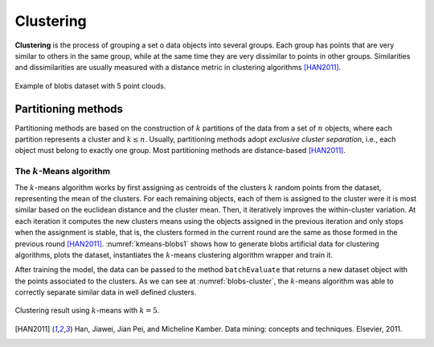 ==========
Clustering
==========

**Clustering** is the process of grouping a set o data objects into several groups. Each group 
has points that are very similar to others in the same group, while at the same time they are 
very dissimilar to points in other groups. Similarities and dissimilarities are usually measured 
with a distance metric in clustering algorithms [HAN2011]_.

.. figure:: images/clustering/clusters.png
  :width: 450
  :name: blobs-data
  :align: center
  :alt: Example of blobs dataset with 5 point clouds..

  Example of blobs dataset with 5 point clouds.

Partitioning methods
====================

Partitioning methods are based on the construction of :math:`k` partitions of the data from a set of :math:`n` objects,
where each partition represents a cluster and :math:`k \leq n`. Usually, partitioning methods adopt *exclusive cluster separation*, i.e.,
each object must belong to exactly one group. Most partitioning methods are distance-based [HAN2011]_. 

The :math:`k`-Means algorithm
^^^^^^^^^^^^^^^^^^^^^^^^^^^^^

The :math:`k`-means algorithm works by first assigning as centroids of the clusters :math:`k` random points from the dataset, representing the mean of the clusters. For each 
remaining objects, each of them is assigned to the cluster were it is most similar based on the euclidean distance and the cluster mean. Then, it iteratively improves the within-cluster
variation. At each iteration it computes the new clusters means using the objects assigned in the previous iteration and only stops when the assignment is stable, that is, the clusters
formed in the current round are the same as those formed in the previous round [HAN2011]_. :numref:`kmeans-blobs1` shows how to generate blobs artificial data for clustering algorithms, 
plots the dataset, instantiates the :math:`k`-means clustering algorithm wrapper and train it.

.. code-block:: cpp
  :name: kmeans-blobs1
  :caption: :math:`k`-means training on blobs dataset with :math:`k=5`

  #include <ufjfmltk/ufjfmltk.hpp>

  namespace visual = mltk::visualize;
  namespace cluster = mltk::clusterer;

  int main(){
      auto data = mltk::datasets::make_blobs(100, 5, 2, 1, -15, 15,
                                            true, false, 2).dataset;
      visual::Visualization<double> vis(data);

      vis.plot2D();

      cluster::KMeans<double> kmeans(data, 5, "kmeanspp", 2, 1);

      kmeans.train();
      mltk::Data result = kmeans.batchEvaluate(data);
      vis.setSample(result);
      vis.plot2D();
  }


After training the model, the data can be passed to the method ``batchEvaluate`` that returns 
a new dataset object with the points associated to the clusters. As we can see at :numref:`blobs-cluster`, the
:math:`k`-means algorithm was able to correctly separate similar data in well defined clusters. 


.. figure:: images/clustering/kmeans-result.png
  :width: 450
  :name: blobs-cluster
  :align: center
  :alt: Clustering result with :math:`k`-means.

  Clustering result using :math:`k`-means with :math:`k=5`.


.. [HAN2011] Han, Jiawei, Jian Pei, and Micheline Kamber. Data mining: concepts and techniques. Elsevier, 2011.